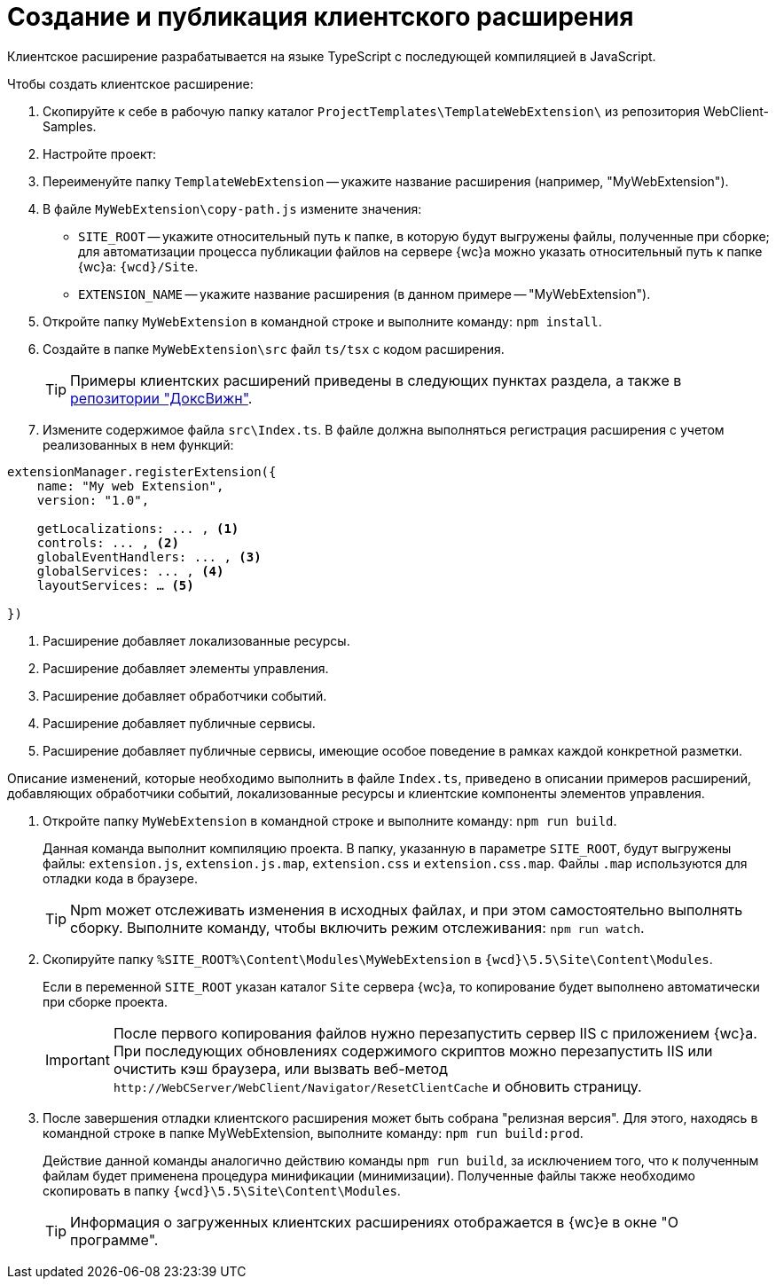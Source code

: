 = Создание и публикация клиентского расширения

Клиентское расширение разрабатывается на языке TypeScript с последующей компиляцией в JavaScript.

.Чтобы создать клиентское расширение:
. Скопируйте к себе в рабочую папку каталог `ProjectTemplates\TemplateWebExtension\` из репозитория WebClient-Samples.
+
. Настройте проект:
+
. Переименуйте папку `TemplateWebExtension` -- укажите название расширения (например, "MyWebExtension").
+
. В файле `MyWebExtension\copy-path.js` измените значения:
+
** `SITE_ROOT` -- укажите относительный путь к папке, в которую будут выгружены файлы, полученные при сборке; для автоматизации процесса публикации файлов на сервере {wc}а можно указать относительный путь к папке {wc}а: `{wcd}/Site`.
** `EXTENSION_NAME` -- укажите название расширения (в данном примере -- "MyWebExtension").
+
. Откройте папку `MyWebExtension` в командной строке и выполните команду: `npm install`.
+
. Создайте в папке `MyWebExtension\src` файл `ts/tsx` с кодом расширения.
+
TIP: Примеры клиентских расширений приведены в следующих пунктах раздела, а также в xref:web-client-samples.adoc[репозитории "ДоксВижн"].
+
. Измените содержимое файла `src\Index.ts`. В файле должна выполняться регистрация расширения с учетом реализованных в нем функций:

[source,typescript]
----
extensionManager.registerExtension({
    name: "My web Extension",
    version: "1.0",

    getLocalizations: ... , <.>
    controls: ... , <.>
    globalEventHandlers: ... , <.>
    globalServices: ... , <.>
    layoutServices: … <.>

})
----
<.> Расширение добавляет локализованные ресурсы.
<.> Расширение добавляет элементы управления.
<.> Расширение добавляет обработчики событий.
<.> Расширение добавляет публичные сервисы.
<.> Расширение добавляет публичные сервисы, имеющие особое поведение в рамках каждой конкретной разметки.

Описание изменений, которые необходимо выполнить в файле `Index.ts`, приведено в описании примеров расширений, добавляющих обработчики событий, локализованные ресурсы и клиентские компоненты элементов управления.

. Откройте папку `MyWebExtension` в командной строке и выполните команду: `npm run build`.
+
****
Данная команда выполнит компиляцию проекта. В папку, указанную в параметре `SITE_ROOT`, будут выгружены файлы: `extension.js`, `extension.js.map`, `extension.css` и `extension.css.map`. Файлы `.map` используются для отладки кода в браузере.

TIP: Npm может отслеживать изменения в исходных файлах, и при этом самостоятельно выполнять сборку. Выполните команду, чтобы включить режим отслеживания: `npm run watch`.
****
+
. Скопируйте папку `%SITE_ROOT%\Content\Modules\MyWebExtension` в `{wcd}\5.5\Site\Content\Modules`.
+
****
Если в переменной `SITE_ROOT` указан каталог `Site` сервера {wc}а, то копирование будет выполнено автоматически при сборке проекта.

[IMPORTANT]
====
После первого копирования файлов нужно перезапустить сервер IIS с приложением {wc}а.
При последующих обновлениях содержимого скриптов можно перезапустить IIS или очистить кэш браузера, или вызвать веб-метод `\http://WebCServer/WebClient/Navigator/ResetClientCache` и обновить страницу.
====
****
+
. После завершения отладки клиентского расширения может быть собрана "релизная версия". Для этого, находясь в командной строке в папке MyWebExtension, выполните команду: `npm run build:prod`.
+
****
Действие данной команды аналогично действию команды `npm run build`, за исключением того, что к полученным файлам будет применена процедура минификации (минимизации). Полученные файлы также необходимо скопировать в папку `{wcd}\5.5\Site\Content\Modules`.

TIP: Информация о загруженных клиентских расширениях отображается в {wc}е в окне "О программе".
****
